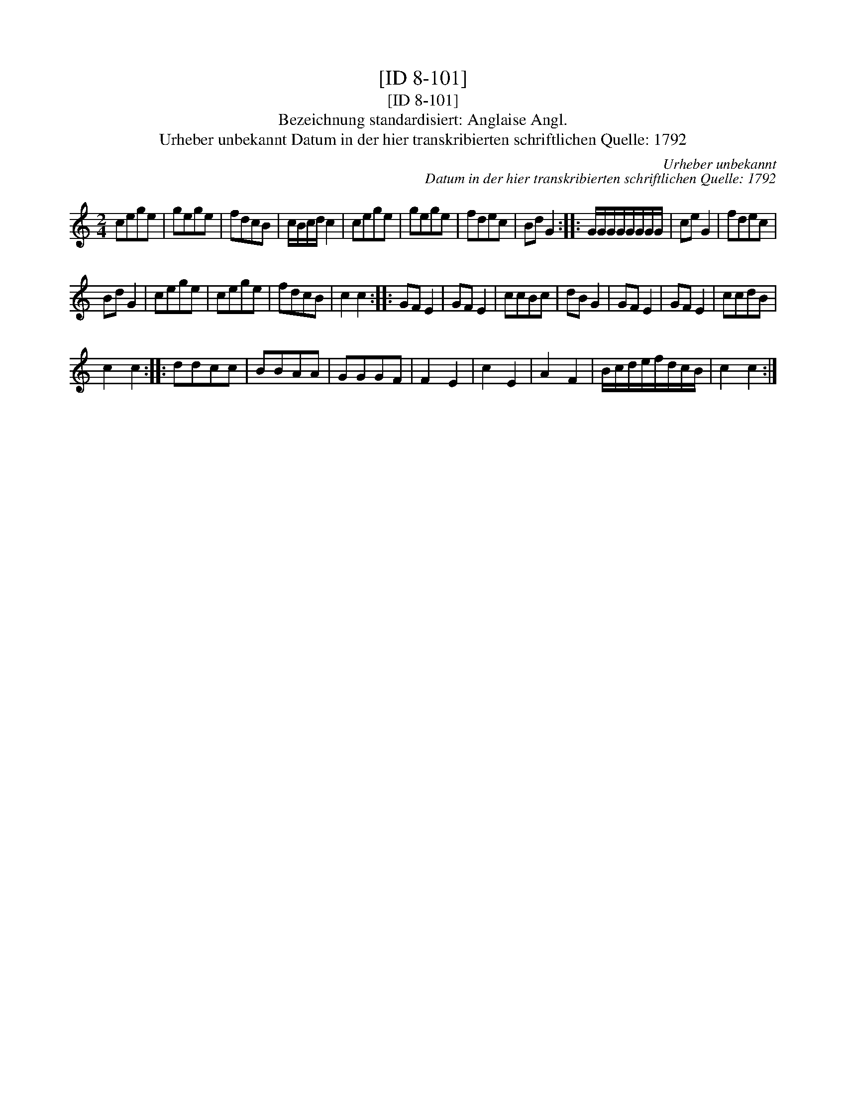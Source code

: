X:1
T:[ID 8-101]
T:[ID 8-101]
T:Bezeichnung standardisiert: Anglaise Angl.
T:Urheber unbekannt Datum in der hier transkribierten schriftlichen Quelle: 1792
C:Urheber unbekannt
C:Datum in der hier transkribierten schriftlichen Quelle: 1792
L:1/8
M:2/4
K:C
V:1 treble 
V:1
 cege | gege | fdcB | c/B/c/d/ c2 | cege | gege | fdec | Bd G2 :: G/G/G/G/G/G/G/G/ | ce G2 | fdec | %11
 Bd G2 | cege | cege | fdcB | c2 c2 :: GF E2 | GF E2 | ccBc | dB G2 | GF E2 | GF E2 | ccdB | %23
 c2 c2 :: ddcc | BBAA | GGGF | F2 E2 | c2 E2 | A2 F2 | B/c/d/e/f/d/c/B/ | c2 c2 :| %32

